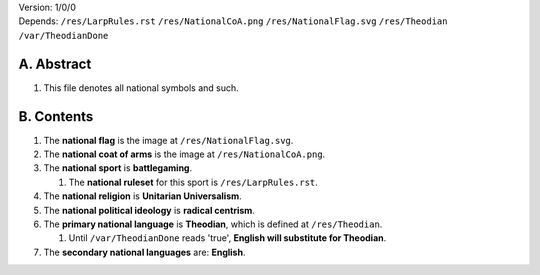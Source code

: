 | Version:  
    1/0/0
| Depends:  
    ``/res/LarpRules.rst``
    ``/res/NationalCoA.png``
    ``/res/NationalFlag.svg``
    ``/res/Theodian``
    ``/var/TheodianDone``

A.  Abstract
===========
#.  This file denotes all national symbols and such.  

B.  Contents
===========
#.  The **national flag** is the image at ``/res/NationalFlag.svg``.  
#.  The **national coat of arms** is the image at ``/res/NationalCoA.png``.  
#.  The **national sport** is **battlegaming**.  

    #.  The **national ruleset** for this sport is ``/res/LarpRules.rst``.  
#.  The **national religion** is **Unitarian Universalism**.  
#.  The **national political ideology** is **radical centrism**.  
#.  The **primary national language** is **Theodian**, which is defined at ``/res/Theodian``.  

    #.  Until ``/var/TheodianDone`` reads 'true', **English will substitute for Theodian**.  
#.  The **secondary national languages** are:  **English**.  
